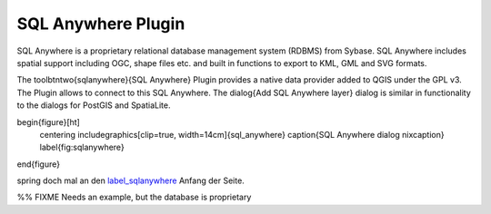..  !TeX  root  =  user_guide.tex

.. _`label_sqlanywhere`:

SQL Anywhere Plugin
====================

.. when the revision of a section has been finalized, 
.. comment out the following line:
.. \updatedisclaimer

SQL Anywhere is a proprietary relational database management system (RDBMS) 
from Sybase. SQL Anywhere includes spatial support including OGC, shape files 
etc. and built in functions to export to KML, GML and SVG formats.

The \toolbtntwo{sqlanywhere}{SQL Anywhere} Plugin provides a native data provider 
added to QGIS under the GPL v3. The Plugin allows to connect to this SQL 
Anywhere. The \dialog{Add SQL Anywhere layer} dialog is similar in functionality 
to the dialogs for PostGIS and SpatiaLite.

\begin{figure}[ht]
   \centering
   \includegraphics[clip=true, width=14cm]{sql_anywhere}
   \caption{SQL Anywhere dialog \nixcaption}
   \label{fig:sqlanywhere}
\end{figure}

spring doch mal an den `label_sqlanywhere`_ Anfang der Seite.

%% FIXME Needs an example, but the database is proprietary


